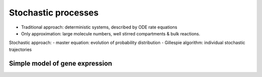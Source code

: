 Stochastic processes
=====================
- Traditional approach: deterministic systems, described by ODE rate equations
- Only approximation: large molecule numbers, well stirred compartments & bulk reactions.

Stochastic approach:
- master equation: evolution of probability distribution
- Gillespie algorithm: individual stochastic trajectories

Simple model of gene expression
--------------------------------


